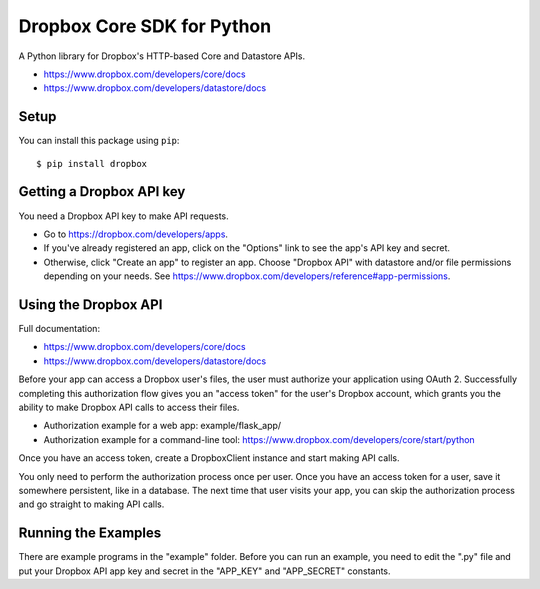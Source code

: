 Dropbox Core SDK for Python
===========================

A Python library for Dropbox's HTTP-based Core and Datastore APIs.

- https://www.dropbox.com/developers/core/docs
- https://www.dropbox.com/developers/datastore/docs

Setup
-----

You can install this package using ``pip``::

   $ pip install dropbox

Getting a Dropbox API key
-------------------------

You need a Dropbox API key to make API requests.

- Go to https://dropbox.com/developers/apps.
- If you've already registered an app, click on the "Options" link to see the
  app's API key and secret.
- Otherwise, click "Create an app" to register an app. Choose "Dropbox API"
  with datastore and/or file permissions depending on your needs.
  See https://www.dropbox.com/developers/reference#app-permissions.

Using the Dropbox API
---------------------

Full documentation:

- https://www.dropbox.com/developers/core/docs
- https://www.dropbox.com/developers/datastore/docs

Before your app can access a Dropbox user's files, the user must authorize your
application using OAuth 2.  Successfully completing this authorization flow
gives you an "access token" for the user's Dropbox account, which grants you the
ability to make Dropbox API calls to access their files.

- Authorization example for a web app: example/flask_app/
- Authorization example for a command-line tool:
  https://www.dropbox.com/developers/core/start/python

Once you have an access token, create a DropboxClient instance and start making
API calls.

You only need to perform the authorization process once per user.  Once you have
an access token for a user, save it somewhere persistent, like in a database.
The next time that user visits your app, you can skip the authorization process
and go straight to making API calls.

Running the Examples
--------------------

There are example programs in the "example" folder.  Before you can run an
example, you need to edit the ".py" file and put your Dropbox API app key and
secret in the "APP_KEY" and "APP_SECRET" constants.
